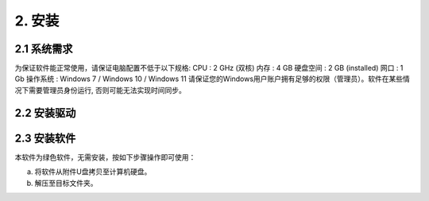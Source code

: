 2. 安装
============

2.1 系统需求
-------------

为保证软件能正常使用，请保证电脑配置不低于以下规格:
CPU :   2 GHz (双核)
内存 :   4 GB 
硬盘空间 :  2 GB (installed)
网口 :  1 Gb
操作系统 :  Windows 7 / Windows 10 / Windows 11
请保证您的Windows用户账户拥有足够的权限（管理员）。软件在某些情况下需要管理员身份运行, 否则可能无法实现时间同步。

2.2 安装驱动
-------------


2.3 安装软件
-------------
本软件为绿色软件，无需安装，按如下步骤操作即可使用：

(a) 将软件从附件U盘拷贝至计算机硬盘。
(b) 解压至目标文件夹。